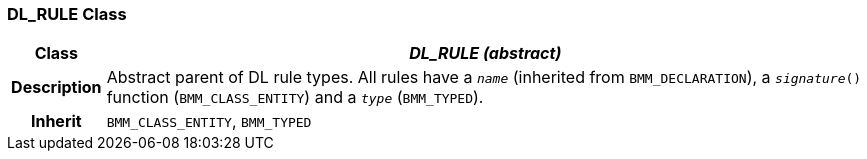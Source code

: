 === DL_RULE Class

[cols="^1,3,5"]
|===
h|*Class*
2+^h|*_DL_RULE (abstract)_*

h|*Description*
2+a|Abstract parent of DL rule types. All rules have a `_name_` (inherited from `BMM_DECLARATION`), a `_signature_()` function (`BMM_CLASS_ENTITY`) and a `_type_` (`BMM_TYPED`).

h|*Inherit*
2+|`BMM_CLASS_ENTITY`, `BMM_TYPED`

|===
